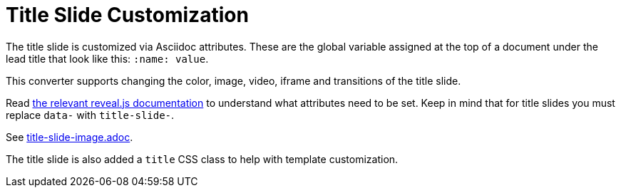 = Title Slide Customization
:navtitle: Title Slide

The title slide is customized via Asciidoc attributes.
These are the global variable assigned at the top of a document under the lead
title that look like this: `:name: value`.

This converter supports changing the color, image, video, iframe and
transitions of the title slide.

Read link:{url-revealjs-doc}#slide-backgrounds[the relevant reveal.js documentation] to understand what attributes need to be set.
Keep in mind that for title slides you must replace `data-` with `title-slide-`.

See link:{url-project-examples}/title-slide-image.adoc[title-slide-image.adoc].

The title slide is also added a `title` CSS class to help with template customization.

